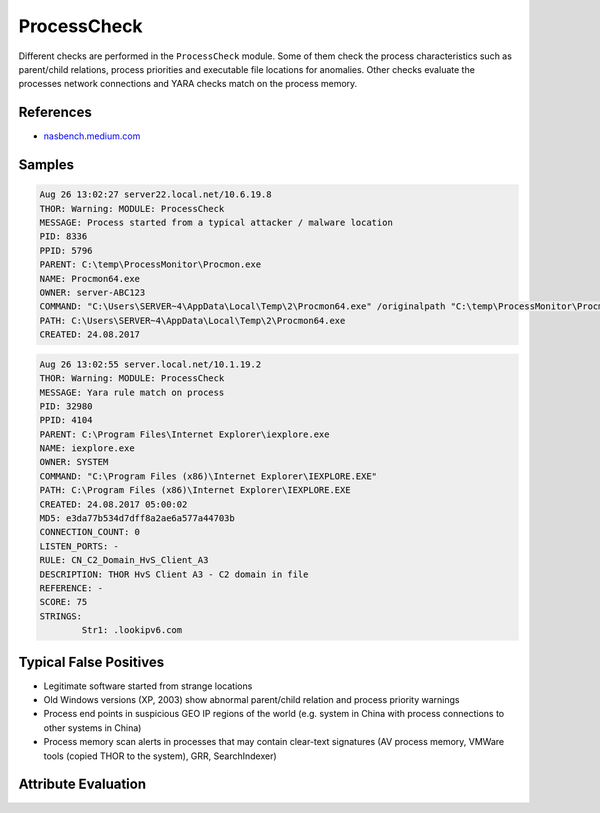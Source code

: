 ProcessCheck
============

Different checks are performed in the ``ProcessCheck`` module. Some of
them check the process characteristics such as parent/child relations,
process priorities and executable file locations for anomalies. Other
checks evaluate the processes network connections and YARA checks
match on the process memory. 

References
----------

- `nasbench.medium.com <https://nasbench.medium.com/windows-system-processes-an-overview-for-blue-teams-42fa7a617920>`_

Samples
-------

.. code-block:: none

	Aug 26 13:02:27 server22.local.net/10.6.19.8
        THOR: Warning: MODULE: ProcessCheck
        MESSAGE: Process started from a typical attacker / malware location
        PID: 8336
        PPID: 5796
        PARENT: C:\temp\ProcessMonitor\Procmon.exe
        NAME: Procmon64.exe
        OWNER: server-ABC123
        COMMAND: "C:\Users\SERVER~4\AppData\Local\Temp\2\Procmon64.exe" /originalpath "C:\temp\ProcessMonitor\Procmon.exe"
        PATH: C:\Users\SERVER~4\AppData\Local\Temp\2\Procmon64.exe
        CREATED: 24.08.2017

.. code-block:: none

	Aug 26 13:02:55 server.local.net/10.1.19.2
        THOR: Warning: MODULE: ProcessCheck
        MESSAGE: Yara rule match on process
        PID: 32980
        PPID: 4104
        PARENT: C:\Program Files\Internet Explorer\iexplore.exe
        NAME: iexplore.exe
        OWNER: SYSTEM
        COMMAND: "C:\Program Files (x86)\Internet Explorer\IEXPLORE.EXE"
        PATH: C:\Program Files (x86)\Internet Explorer\IEXPLORE.EXE
        CREATED: 24.08.2017 05:00:02
        MD5: e3da77b534d7dff8a2ae6a577a44703b
        CONNECTION_COUNT: 0
        LISTEN_PORTS: -
        RULE: CN_C2_Domain_HvS_Client_A3
        DESCRIPTION: THOR HvS Client A3 - C2 domain in file
        REFERENCE: -
        SCORE: 75
        STRINGS:
                Str1: .lookipv6.com

Typical False Positives
-----------------------

- Legitimate software started from strange locations
- Old Windows versions (XP, 2003) show abnormal parent/child relation and process priority warnings
- Process end points in suspicious GEO IP regions of the world (e.g. system in China with process connections to other systems in China)
- Process memory scan alerts in processes that may contain clear-text signatures (AV process memory, VMWare tools (copied THOR to the system), GRR, SearchIndexer) 

Attribute Evaluation
--------------------

.. raw:: html

        <script type="text/javascript" src="http://ajax.googleapis.com/ajax/libs/jquery/1.7.1/jquery.min.js"></script>
        <script>
        $(document).ready(function() {
        $('table p:contains("Yes")').parent().addClass('yes');
        $('table p:contains("No")').parent().addClass('no');
        $('table p:contains("Bad")').parent().addClass('bad');
        $('table p:contains("Good")').parent().addClass('good');
        $('table p:contains("Low")').parent().addClass('low');
        $('table p:contains("Medium")').parent().addClass('medium');
        $('table p:contains("High")').parent().addClass('high');
        });
        </script>
        <style>
        .yes {text-align: center;}
        .no {text-align: center;}
        .good {background-color:#64c864 !important; text-align: center;}
        .bad {background-color:#c86464 !important; text-align: center;}
        .low {background-color:#cccccc !important; text-align: center;}
        .medium {background-color:#aaaaaa !important; text-align: center;}
        .high {background-color:#8a8a8a !important; text-align: center;}
        </style>

.. csv-table::
  :file: ../csv/processcheck.csv
  :widths: 20, 50, 10, 10, 10
  :delim: ;
  :header-rows: 1